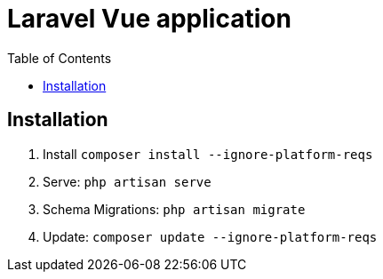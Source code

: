 = Laravel Vue application
:toc:


== Installation

1. Install `composer install --ignore-platform-reqs`
2. Serve: `php artisan serve`
3. Schema Migrations: `php artisan migrate`
4. Update: `composer update --ignore-platform-reqs`